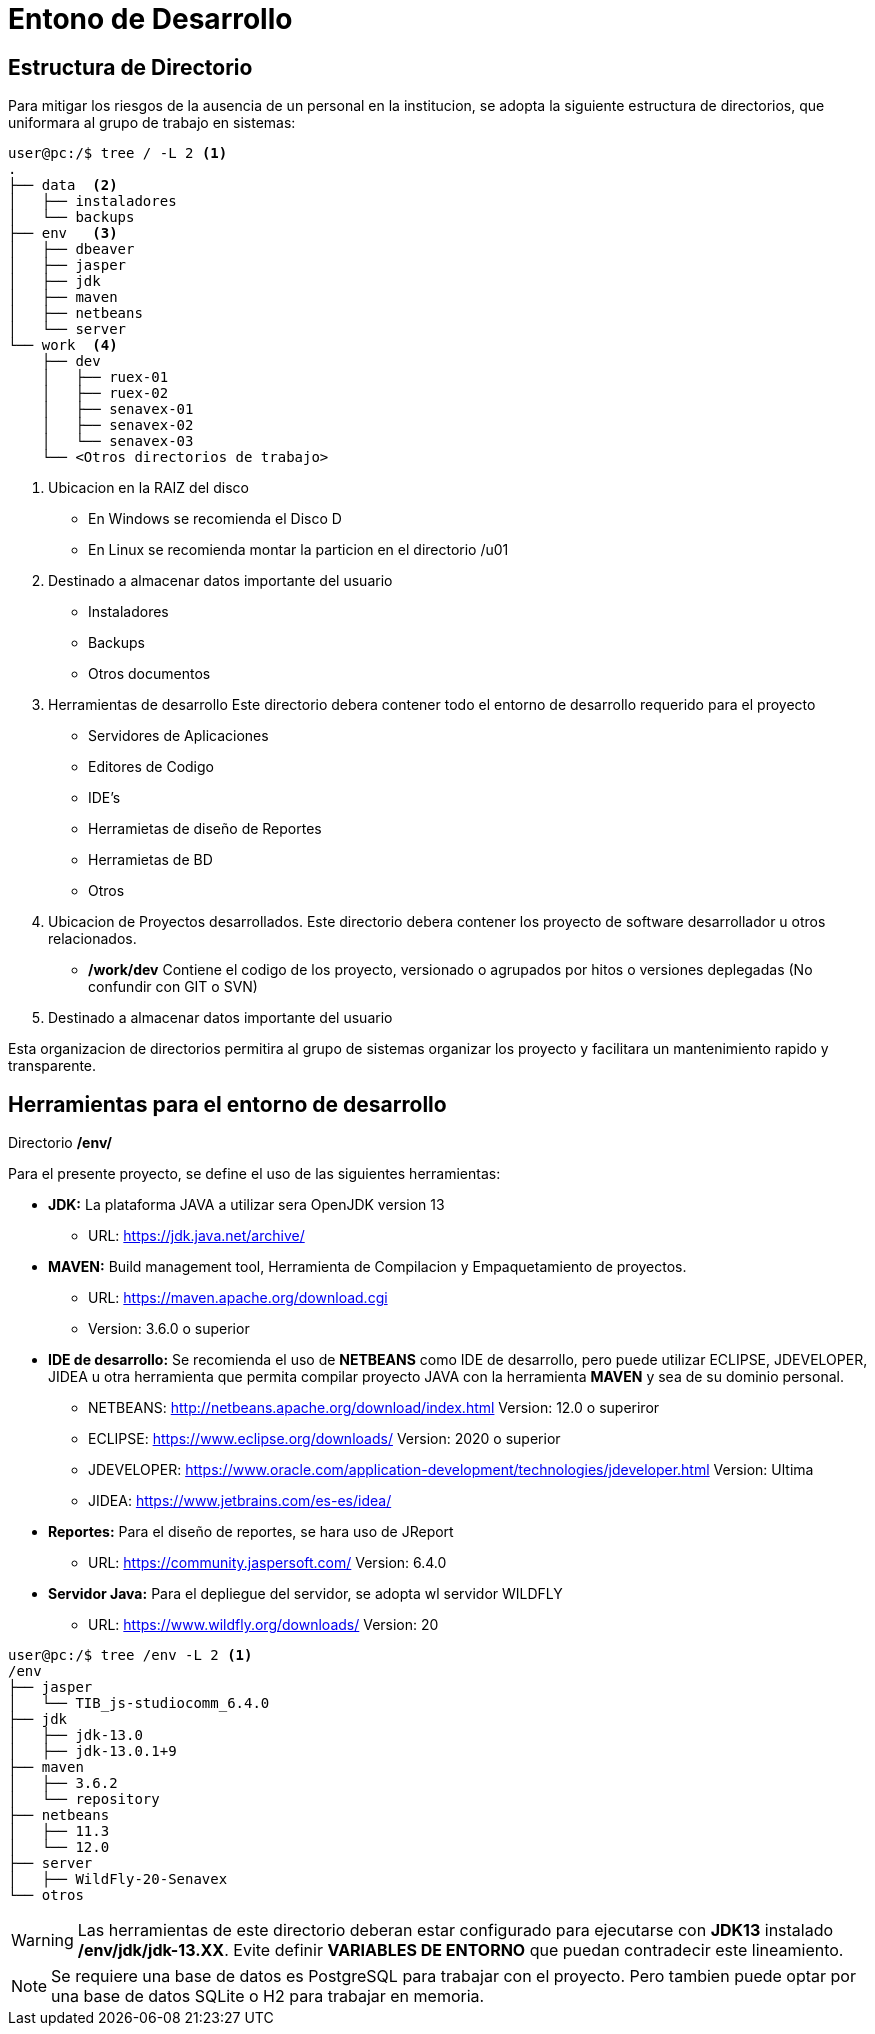 # Entono de Desarrollo

## Estructura de Directorio

Para mitigar los riesgos de la ausencia de un personal en la institucion, se adopta la siguiente estructura de directorios, que uniformara al grupo de trabajo en sistemas:
[source,bash]
----
user@pc:/$ tree / -L 2 <1>
.
├── data  <2>
│   ├── instaladores
│   └── backups
├── env   <3>
│   ├── dbeaver
│   ├── jasper
│   ├── jdk
│   ├── maven
│   ├── netbeans
│   └── server
└── work  <4>
    ├── dev
    │   ├── ruex-01
    │   ├── ruex-02
    │   ├── senavex-01
    │   ├── senavex-02
    │   └── senavex-03
    └── <Otros directorios de trabajo>
----
<1> Ubicacion en la RAIZ del disco
    - En Windows se recomienda el Disco D
    - En Linux se recomienda montar la particion en el directorio /u01
<2> Destinado a almacenar datos importante del usuario
    - Instaladores
    - Backups
    - Otros documentos
<3> Herramientas de desarrollo
Este directorio debera contener todo el entorno de desarrollo requerido para el proyecto

- Servidores de Aplicaciones
- Editores de Codigo
- IDE's 
- Herramietas de diseño de Reportes
- Herramietas de BD
- Otros
    
<4> Ubicacion de Proyectos desarrollados.
Este directorio debera contener los proyecto de software desarrollador u otros relacionados.

- */work/dev* Contiene el codigo de los proyecto, versionado o agrupados por hitos o versiones deplegadas (No confundir con GIT o SVN)

<5> Destinado a almacenar datos importante del usuario

Esta organizacion de directorios permitira al grupo de sistemas organizar los proyecto y facilitara un mantenimiento rapido y transparente.

## Herramientas para el entorno de desarrollo

Directorio */env/* 

Para el presente proyecto, se define el uso de las siguientes herramientas:

- *JDK:* La plataforma JAVA a utilizar sera OpenJDK version 13

* URL: https://jdk.java.net/archive/

- *MAVEN:* Build management tool, Herramienta de Compilacion y Empaquetamiento de proyectos. 

* URL: https://maven.apache.org/download.cgi
* Version: 3.6.0 o superior

- *IDE de desarrollo:* Se recomienda el uso de *NETBEANS* como IDE de desarrollo, pero puede utilizar ECLIPSE, JDEVELOPER, JIDEA u otra herramienta que permita compilar proyecto JAVA con la herramienta *MAVEN* y sea de su dominio personal.

* NETBEANS: http://netbeans.apache.org/download/index.html Version: 12.0 o superiror
* ECLIPSE: https://www.eclipse.org/downloads/ Version: 2020 o superior
* JDEVELOPER: https://www.oracle.com/application-development/technologies/jdeveloper.html Version: Ultima
* JIDEA: https://www.jetbrains.com/es-es/idea/

- *Reportes:* Para el diseño de reportes, se hara uso de JReport
* URL: https://community.jaspersoft.com/ Version: 6.4.0

- *Servidor Java:* Para el depliegue del servidor, se adopta wl servidor WILDFLY
* URL: https://www.wildfly.org/downloads/ Version: 20



[source,bash]
----
user@pc:/$ tree /env -L 2 <1>
/env
├── jasper
│   └── TIB_js-studiocomm_6.4.0
├── jdk
│   ├── jdk-13.0
│   ├── jdk-13.0.1+9
├── maven
│   ├── 3.6.2
│   └── repository
├── netbeans
│   ├── 11.3
│   └── 12.0
├── server
│   ├── WildFly-20-Senavex
└── otros
----


WARNING: Las herramientas de este directorio deberan estar configurado para ejecutarse con *JDK13* instalado */env/jdk/jdk-13.XX*. Evite definir *VARIABLES DE ENTORNO* que puedan contradecir este lineamiento.


NOTE: Se requiere una base de datos es PostgreSQL para trabajar con el proyecto. Pero tambien puede optar por una base de datos SQLite o H2 para trabajar en memoria.
